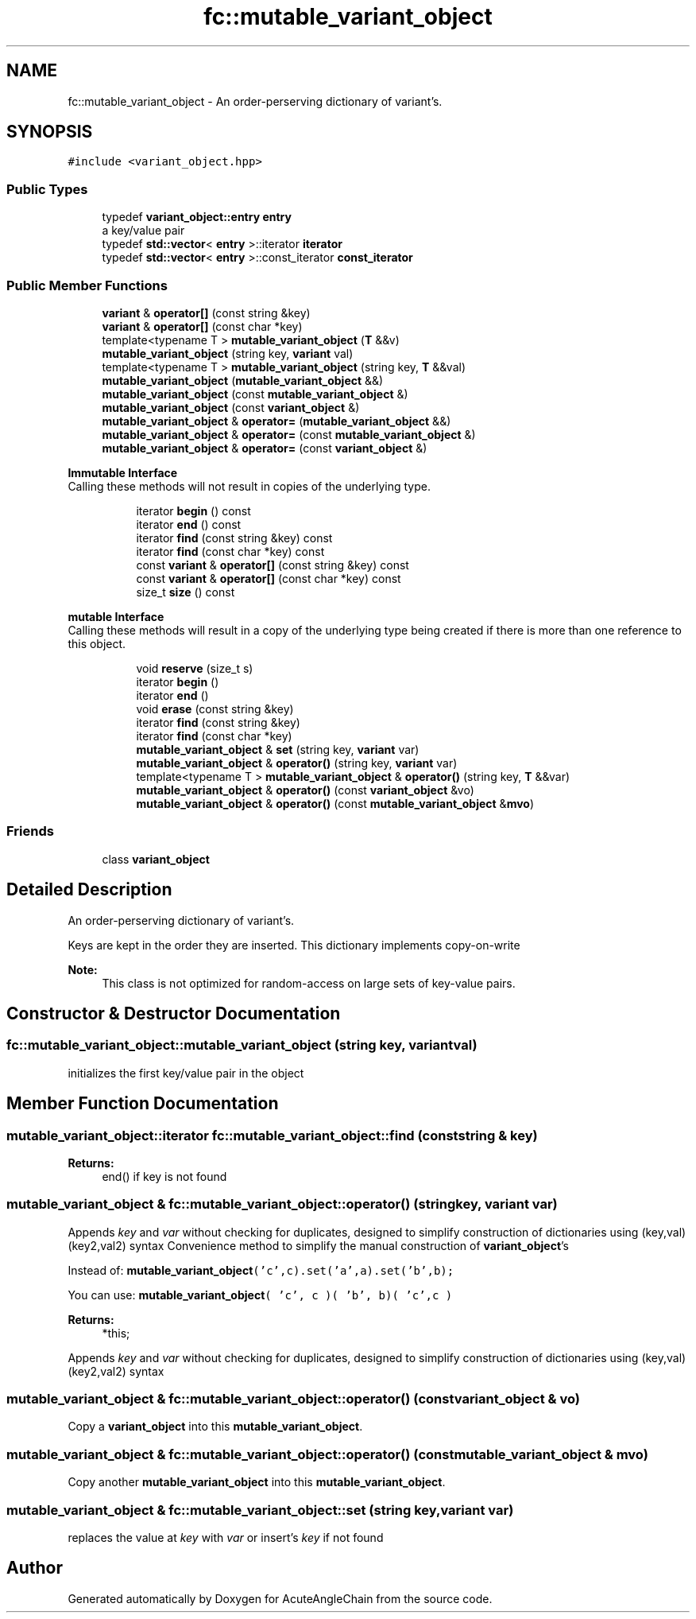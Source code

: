 .TH "fc::mutable_variant_object" 3 "Sun Jun 3 2018" "AcuteAngleChain" \" -*- nroff -*-
.ad l
.nh
.SH NAME
fc::mutable_variant_object \- An order-perserving dictionary of variant's\&.  

.SH SYNOPSIS
.br
.PP
.PP
\fC#include <variant_object\&.hpp>\fP
.SS "Public Types"

.in +1c
.ti -1c
.RI "typedef \fBvariant_object::entry\fP \fBentry\fP"
.br
.RI "a key/value pair "
.ti -1c
.RI "typedef \fBstd::vector\fP< \fBentry\fP >::iterator \fBiterator\fP"
.br
.ti -1c
.RI "typedef \fBstd::vector\fP< \fBentry\fP >::const_iterator \fBconst_iterator\fP"
.br
.in -1c
.SS "Public Member Functions"

.in +1c
.ti -1c
.RI "\fBvariant\fP & \fBoperator[]\fP (const string &key)"
.br
.ti -1c
.RI "\fBvariant\fP & \fBoperator[]\fP (const char *key)"
.br
.ti -1c
.RI "template<typename T > \fBmutable_variant_object\fP (\fBT\fP &&v)"
.br
.ti -1c
.RI "\fBmutable_variant_object\fP (string key, \fBvariant\fP val)"
.br
.ti -1c
.RI "template<typename T > \fBmutable_variant_object\fP (string key, \fBT\fP &&val)"
.br
.ti -1c
.RI "\fBmutable_variant_object\fP (\fBmutable_variant_object\fP &&)"
.br
.ti -1c
.RI "\fBmutable_variant_object\fP (const \fBmutable_variant_object\fP &)"
.br
.ti -1c
.RI "\fBmutable_variant_object\fP (const \fBvariant_object\fP &)"
.br
.ti -1c
.RI "\fBmutable_variant_object\fP & \fBoperator=\fP (\fBmutable_variant_object\fP &&)"
.br
.ti -1c
.RI "\fBmutable_variant_object\fP & \fBoperator=\fP (const \fBmutable_variant_object\fP &)"
.br
.ti -1c
.RI "\fBmutable_variant_object\fP & \fBoperator=\fP (const \fBvariant_object\fP &)"
.br
.in -1c
.PP
.RI "\fBImmutable Interface\fP"
.br
Calling these methods will not result in copies of the underlying type\&. 
.PP
.in +1c
.in +1c
.ti -1c
.RI "iterator \fBbegin\fP () const"
.br
.ti -1c
.RI "iterator \fBend\fP () const"
.br
.ti -1c
.RI "iterator \fBfind\fP (const string &key) const"
.br
.ti -1c
.RI "iterator \fBfind\fP (const char *key) const"
.br
.ti -1c
.RI "const \fBvariant\fP & \fBoperator[]\fP (const string &key) const"
.br
.ti -1c
.RI "const \fBvariant\fP & \fBoperator[]\fP (const char *key) const"
.br
.ti -1c
.RI "size_t \fBsize\fP () const"
.br
.in -1c
.in -1c
.PP
.RI "\fBmutable Interface\fP"
.br
Calling these methods will result in a copy of the underlying type being created if there is more than one reference to this object\&. 
.PP
.in +1c
.in +1c
.ti -1c
.RI "void \fBreserve\fP (size_t s)"
.br
.ti -1c
.RI "iterator \fBbegin\fP ()"
.br
.ti -1c
.RI "iterator \fBend\fP ()"
.br
.ti -1c
.RI "void \fBerase\fP (const string &key)"
.br
.ti -1c
.RI "iterator \fBfind\fP (const string &key)"
.br
.ti -1c
.RI "iterator \fBfind\fP (const char *key)"
.br
.ti -1c
.RI "\fBmutable_variant_object\fP & \fBset\fP (string key, \fBvariant\fP var)"
.br
.ti -1c
.RI "\fBmutable_variant_object\fP & \fBoperator()\fP (string key, \fBvariant\fP var)"
.br
.ti -1c
.RI "template<typename T > \fBmutable_variant_object\fP & \fBoperator()\fP (string key, \fBT\fP &&var)"
.br
.ti -1c
.RI "\fBmutable_variant_object\fP & \fBoperator()\fP (const \fBvariant_object\fP &vo)"
.br
.ti -1c
.RI "\fBmutable_variant_object\fP & \fBoperator()\fP (const \fBmutable_variant_object\fP &\fBmvo\fP)"
.br
.in -1c
.in -1c
.SS "Friends"

.in +1c
.ti -1c
.RI "class \fBvariant_object\fP"
.br
.in -1c
.SH "Detailed Description"
.PP 
An order-perserving dictionary of variant's\&. 

Keys are kept in the order they are inserted\&. This dictionary implements copy-on-write
.PP
\fBNote:\fP
.RS 4
This class is not optimized for random-access on large sets of key-value pairs\&. 
.RE
.PP

.SH "Constructor & Destructor Documentation"
.PP 
.SS "fc::mutable_variant_object::mutable_variant_object (string key, \fBvariant\fP val)"
initializes the first key/value pair in the object 
.SH "Member Function Documentation"
.PP 
.SS "mutable_variant_object::iterator fc::mutable_variant_object::find (const string & key)"

.PP
\fBReturns:\fP
.RS 4
end() if key is not found 
.RE
.PP

.SS "\fBmutable_variant_object\fP & fc::mutable_variant_object::operator() (string key, \fBvariant\fP var)"
Appends \fIkey\fP and \fIvar\fP without checking for duplicates, designed to simplify construction of dictionaries using (key,val)(key2,val2) syntax Convenience method to simplify the manual construction of \fBvariant_object\fP's
.PP
Instead of: \fC\fBmutable_variant_object\fP('c',c)\&.set('a',a)\&.set('b',b);\fP
.PP
You can use: \fC\fBmutable_variant_object\fP( 'c', c )( 'b', b)( 'c',c )\fP
.PP
\fBReturns:\fP
.RS 4
*this;
.RE
.PP
Appends \fIkey\fP and \fIvar\fP without checking for duplicates, designed to simplify construction of dictionaries using (key,val)(key2,val2) syntax 
.SS "\fBmutable_variant_object\fP & fc::mutable_variant_object::operator() (const \fBvariant_object\fP & vo)"
Copy a \fBvariant_object\fP into this \fBmutable_variant_object\fP\&. 
.SS "\fBmutable_variant_object\fP & fc::mutable_variant_object::operator() (const \fBmutable_variant_object\fP & mvo)"
Copy another \fBmutable_variant_object\fP into this \fBmutable_variant_object\fP\&. 
.SS "\fBmutable_variant_object\fP & fc::mutable_variant_object::set (string key, \fBvariant\fP var)"
replaces the value at \fIkey\fP with \fIvar\fP or insert's \fIkey\fP if not found 

.SH "Author"
.PP 
Generated automatically by Doxygen for AcuteAngleChain from the source code\&.
